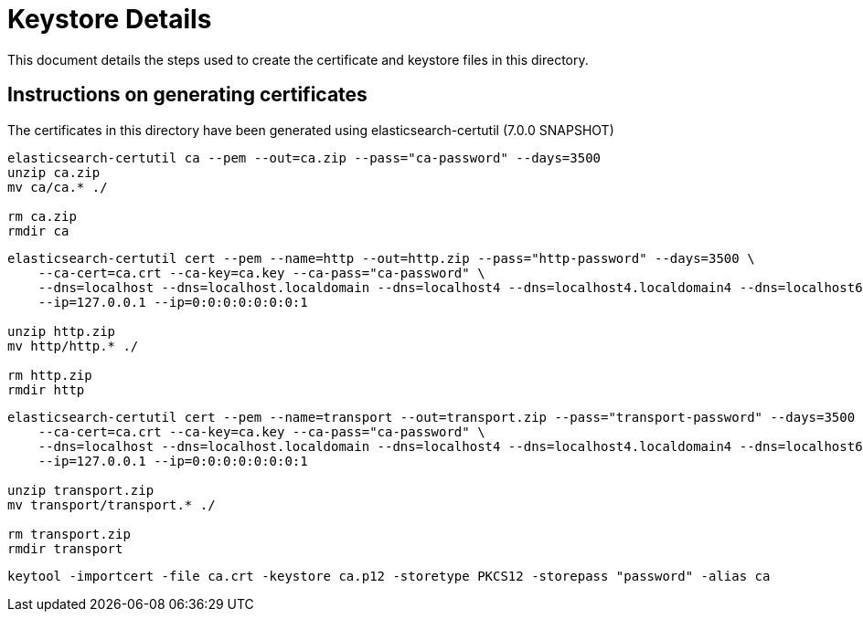 = Keystore Details
This document details the steps used to create the certificate and keystore files in this directory.

== Instructions on generating certificates
The certificates in this directory have been generated using elasticsearch-certutil (7.0.0 SNAPSHOT)

[source,shell]
-----------------------------------------------------------------------------------------------------------
elasticsearch-certutil ca --pem --out=ca.zip --pass="ca-password" --days=3500
unzip ca.zip
mv ca/ca.* ./

rm ca.zip
rmdir ca
-----------------------------------------------------------------------------------------------------------

[source,shell]
-----------------------------------------------------------------------------------------------------------
elasticsearch-certutil cert --pem --name=http --out=http.zip --pass="http-password" --days=3500 \
    --ca-cert=ca.crt --ca-key=ca.key --ca-pass="ca-password" \
    --dns=localhost --dns=localhost.localdomain --dns=localhost4 --dns=localhost4.localdomain4 --dns=localhost6 --dns=localhost6.localdomain6 \
    --ip=127.0.0.1 --ip=0:0:0:0:0:0:0:1

unzip http.zip
mv http/http.* ./

rm http.zip
rmdir http
-----------------------------------------------------------------------------------------------------------

[source,shell]
-----------------------------------------------------------------------------------------------------------
elasticsearch-certutil cert --pem --name=transport --out=transport.zip --pass="transport-password" --days=3500 \
    --ca-cert=ca.crt --ca-key=ca.key --ca-pass="ca-password" \
    --dns=localhost --dns=localhost.localdomain --dns=localhost4 --dns=localhost4.localdomain4 --dns=localhost6 --dns=localhost6.localdomain6 \
    --ip=127.0.0.1 --ip=0:0:0:0:0:0:0:1

unzip transport.zip
mv transport/transport.* ./

rm transport.zip
rmdir transport
-----------------------------------------------------------------------------------------------------------

[source,shell]
-----------------------------------------------------------------------------------------------------------
keytool -importcert -file ca.crt -keystore ca.p12 -storetype PKCS12 -storepass "password" -alias ca
-----------------------------------------------------------------------------------------------------------

